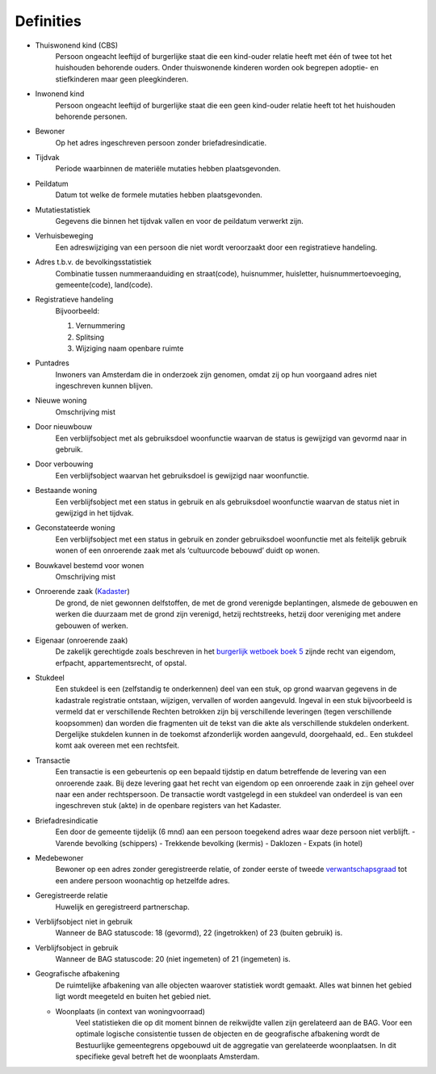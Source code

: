 Definities
==========

- Thuiswonend kind (CBS)
   Persoon ongeacht leeftijd of burgerlijke staat die een kind-ouder relatie heeft met één of twee tot het huishouden behorende ouders. Onder thuiswonende kinderen worden ook begrepen adoptie- en stiefkinderen maar geen pleegkinderen.
- Inwonend kind
   Persoon ongeacht leeftijd of burgerlijke staat die een geen kind-ouder relatie heeft tot het huishouden behorende personen.
- Bewoner
   Op het adres ingeschreven persoon zonder briefadresindicatie.
- Tijdvak
   Periode waarbinnen de materiële mutaties hebben plaatsgevonden.
- Peildatum
   Datum tot welke de formele mutaties hebben plaatsgevonden.
- Mutatiestatistiek
   Gegevens die binnen het tijdvak vallen en voor de peildatum verwerkt
   zijn.
- Verhuisbeweging
   Een adreswijziging van een persoon die niet wordt veroorzaakt door een registratieve handeling.
- Adres t.b.v. de bevolkingsstatistiek
   Combinatie tussen nummeraanduiding en straat(code), huisnummer, huisletter, huisnummertoevoeging, gemeente(code), land(code).
- Registratieve handeling
   Bijvoorbeeld:

   #. Vernummering
   #. Splitsing
   #. Wijziging naam openbare ruimte

- Puntadres
   Inwoners van Amsterdam die in onderzoek zijn genomen, omdat zij op hun voorgaand adres niet ingeschreven kunnen blijven.
- Nieuwe woning
   Omschrijving mist
- Door nieuwbouw
   Een verblijfsobject met als gebruiksdoel woonfunctie waarvan de status is gewijzigd van gevormd naar in gebruik.
- Door verbouwing
   Een verblijfsobject waarvan het gebruiksdoel is gewijzigd naar woonfunctie.
- Bestaande woning
   Een verblijfsobject met een status in gebruik en als gebruiksdoel woonfunctie waarvan de status niet in gewijzigd in het tijdvak.
- Geconstateerde woning
   Een verblijfsobject met een status in gebruik en zonder gebruiksdoel woonfunctie met als feitelijk gebruik wonen of een onroerende zaak met als ‘cultuurcode bebouwd’ duidt op wonen.
- Bouwkavel bestemd voor wonen
   Omschrijving mist
- Onroerende zaak (`Kadaster <http://tax.kadaster.nl/resource?subject=http%3A%2F%2Ftax.kadaster.nl%2Fid%2Fbegrip%2FOnroerende_zaak>`_)
   De grond, de niet gewonnen delfstoffen, de met de grond verenigde beplantingen, alsmede de gebouwen en werken die duurzaam met de grond
   zijn verenigd, hetzij rechtstreeks, hetzij door vereniging met andere gebouwen of werken.
- Eigenaar (onroerende zaak)
   De zakelijk gerechtigde zoals beschreven in het `burgerlijk wetboek boek 5 <http://wetten.overheid.nl/BWBR0005288/2014-01-01#Boek5>`_ zijnde recht van eigendom, erfpacht, appartementsrecht, of opstal.
- Stukdeel
   Een stukdeel is een (zelfstandig te onderkennen) deel van een stuk, op grond waarvan gegevens in de kadastrale registratie ontstaan, wijzigen, vervallen of worden aangevuld. Ingeval in een stuk bijvoorbeeld is vermeld dat er verschillende Rechten betrokken zijn bij verschillende leveringen (tegen verschillende koopsommen) dan worden die fragmenten uit de tekst van die akte als verschillende stukdelen onderkent. Dergelijke stukdelen kunnen in de toekomst afzonderlijk worden aangevuld, doorgehaald, ed.. Een stukdeel komt aak overeen met een rechtsfeit.
- Transactie
   Een transactie is een gebeurtenis op een bepaald tijdstip en datum betreffende de levering van een onroerende zaak. Bij deze levering gaat het recht van eigendom op een onroerende zaak in zijn geheel over naar een ander rechtspersoon. De transactie wordt vastgelegd in een stukdeel van onderdeel is van een ingeschreven stuk (akte) in de openbare registers van het Kadaster.
- Briefadresindicatie
   Een door de gemeente tijdelijk (6 mnd) aan een persoon toegekend adres waar deze persoon niet verblijft.
   - Varende bevolking (schippers)
   - Trekkende bevolking (kermis)
   - Daklozen
   - Expats (in hotel)
- Medebewoner
   Bewoner op een adres zonder geregistreerde relatie, of zonder eerste of tweede `verwantschapsgraad <https://nl.wikipedia.org/wiki/Verwantschapsgraad>`_ tot een andere persoon woonachtig op hetzelfde adres.
- Geregistreerde relatie
   Huwelijk en geregistreerd partnerschap.
- Verblijfsobject niet in gebruik
   Wanneer de BAG statuscode: 18 (gevormd), 22 (ingetrokken) of 23 (buiten gebruik) is.
- Verblijfsobject in gebruik
   Wanneer de BAG statuscode: 20 (niet ingemeten) of 21 (ingemeten) is.
- Geografische afbakening
   De ruimtelijke afbakening van alle objecten waarover statistiek wordt gemaakt. Alles wat binnen het gebied ligt wordt meegeteld en buiten het gebied niet.

  - Woonplaats (in context van woningvoorraad)
     Veel statistieken die op dit moment binnen de reikwijdte vallen zijn gerelateerd aan de BAG.
     Voor een optimale logische consistentie tussen de objecten en de geografische afbakening wordt de Bestuurlijke gemeentegrens opgebouwd uit de aggregatie van gerelateerde woonplaatsen. In dit specifieke geval betreft het de woonplaats Amsterdam.
